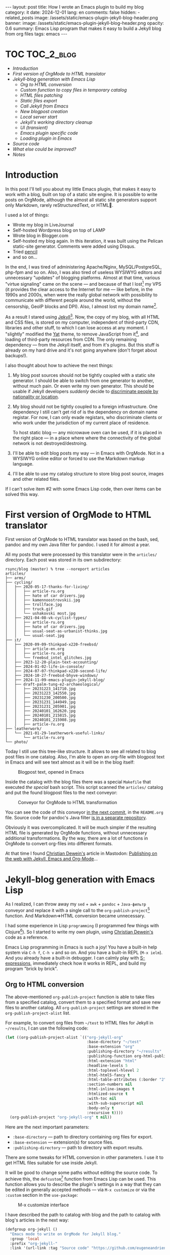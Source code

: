 #+BEGIN_EXPORT html
---
layout: post
title: How I wrote an Emacs plugin to build my blog
category: it
date: 2024-12-01
lang: en
comments: false
hidden:
  - related_posts
image: /assets/static/emacs-plugin-jekyll-blog-header.png
banner:
  image: /assets/static/emacs-plugin-jekyll-blog-header.png
  opacity: 0.6
summary: Emacs Lisp program that makes it easy to build a Jekyll blog from org files
tags: emacs
---
#+END_EXPORT

* TOC                                                            :TOC_2_blog:
- [[* Introduction][Introduction]]
- [[* First version of OrgMode to HTML translator][First version of OrgMode to HTML translator]]
- [[* Jekyll-blog generation with Emacs Lisp][Jekyll-blog generation with Emacs Lisp]]
  - [[* Org to HTML conversion][Org to HTML conversion]]
  - [[* Custom function to copy files in temporary catalog][Custom function to copy files in temporary catalog]]
  - [[* HTML files patching][HTML files patching]]
  - [[* Static files export][Static files export]]
  - [[* Call Jekyll from Emacs][Call Jekyll from Emacs]]
  - [[* New blogpost creation][New blogpost creation]]
  - [[* Local server start][Local server start]]
  - [[* Jekyll's working directory cleanup][Jekyll's working directory cleanup]]
  - [[* UI (transient)][UI (transient)]]
  - [[* Emacs plugin specific code][Emacs plugin specific code]]
  - [[* Loading plugin in Emacs][Loading plugin in Emacs]]
- [[* Source code][Source code]]
- [[* What else could be improved?][What else could be improved?]]
- [[* Notes][Notes]]

* Introduction
:PROPERTIES:
:CUSTOM_ID: preface
:END:

In this post I'll tell you about my little Emacs plugin, that makes it easy to
work with a blog, built on top of a static site engine. It is possible to
write posts on OrgMode, although the almost all static site generators support
only Markdown, rarely reStructuredText, or HTML🌚.

I used a lot of things:
- Wrote my blog in LiveJournal
- Self-hosted Wordpress blog on top of LAMP
- Wrote blog in Blogger.com
- Self-hosted my blog again. In this iteration, it was built using the Pelican
  static-site generator. Comments were added using Disqus.
- Tried [[https://hackage.haskell.org/package/pencil][pencil]]
- and so on...

In the end, I was tired of administering Apache/Nginx, MySQL/PostgreSQL,
php-fpm and so on. Also, I was also tired of useless WYSIWYG editors and
unnecessary "updates" of blogging platforms. Almost at that time, various
"virtue signaling" came on the scene — and because of that I
lost[fn:virtue_signaling] my VPS (it provides the clear access to the Internet
for me — like before, in the 1990s and 2000s, when were the really global
network with possibility to communicate with different people around the
world, without the censorship, GeoIP blocks and DPI). Also, I almost lost my
domain name[fn:namecheap].

As a result I stared using [[https://jekyllrb.com/][Jekyll]][fn:jekyll]. Now, the copy of my blog, with
all HTML and CSS files, is stored on my computer, independent of third-party
CDN, libraries and other stuff, to which I can lose access at any moment. I
"slightly" modified the [[https://github.com/jeffreytse/jekyll-theme-yat][Yat]] theme, to remove JavaScript from
it[fn:javascript], and loading of third-party resources from CDN. The only
remaining dependency — from the Jekyll itself, and from it's plugins. But this
stuff is already on my hard drive and it's not going anywhere (don't forget
about backups!).

I also thought about how to achieve the next things:
1. My blog post sources should not be tightly coupled with a static site
   generator. I should be able to switch from one generator to another,
   without much pain. Or even write my own generator. This should be usable if
   Jekyll developers /suddenly/ decide to [[https://en.wikipedia.org/wiki/Discrimination_based_on_nationality][discriminate people by nationality or
   location]].
2. My blog should not be tightly coupled to a foreign infrastructure. One
   dependency I still can't get rid of is the dependency on domain name
   registar. For now, I can only evade registars, who discriminate clients or
   who work under the jurisdiction of my current place of residence.

   To host static blog — any microwave oven can be used, if it is placed in
   the right place — in a place where where the connectivity of the global
   network is not destroyed/destroing.
3. I'll be able to edit blog posts my way — in Emacs with OrgMode. Not in a
   WYSIWYG online editor or forced to use the Markdown markup language.
4. I'll be able to use my catalog structure to store blog post source, images
   and other related files.

If I can't solve item #2 with some Emacs Lisp code, then over items can be
solved this way.

* First version of OrgMode to HTML translator
:PROPERTIES:
:CUSTOM_ID: generator-first-version
:END:

First version of OrgMode to HTML translator was based on the bash, sed, pandoc
and my own Java filter for pandoc. I used it for almost a year.

All my posts that were processed by this translator were in the =articles/=
directory. Each post was stored in its own subdirectory:

#+begin_example
rsync/blog (master) % tree --noreport articles
articles/
├── arms/
├── cycling/
│   ├── 2020-05-17-thanks-for-living/
│   │   ├── article-ru.org
│   │   ├── hate of car drivers.jpg
│   │   ├── kamennoostrovskii.jpg
│   │   ├── trollface.jpg
│   │   ├── truck.gif
│   │   └── ushakovski most.jpg
│   ├── 2021-04-08-vk-cyclist-types/
│   │   ├── article-ru.org
│   │   ├── hate of car drivers.jpg
│   │   ├── usual-seat-as-urbanist-thinks.jpg
│   │   └── usual-seat.jpg
├── it/
│   ├── 2020-09-09-thinkpad-x220-freebsd/
│   │   ├── article-en.org
│   │   ├── article-ru.org
│   │   └── freebsd_intel_glitches.jpg
│   ├── 2023-12-20-plain-text-accounting/
│   ├── 2024-01-02-life-in-console/
│   ├── 2024-07-07-thinkpad-x220-second-life/
│   ├── 2024-10-27-freebsd-bhyve-windows/
│   ├── 2024-11-09-emacs-plugin-jekyll-blog/
│   ├── draft-palm-tung-e2-archaeological/
│   │   ├── 20231223_141710.jpg
│   │   ├── 20231223_142550.jpg
│   │   ├── 20231230_200500.jpg
│   │   ├── 20231231_144949.jpg
│   │   ├── 20231231_205901.jpg
│   │   ├── 20240101_162620.jpg
│   │   ├── 20240101_215815.jpg
│   │   ├── 20240101_215908.jpg
│   │   ├── article-ru.org
├── leatherwork/
│   └── 2021-01-29-leatherwork-useful-links/
│       └── article-ru.org
└── photo/
#+end_example

Today I still use this tree-like structure. It allows to see all related to
blog post files in one catalog. Also, I'm able to open an org-file with
blogpost text in Emacs and will see text almost as it will be in the blog
itself:

#+CAPTION: Blogpost text, opened in Emacs
#+ATTR_HTML: :align center :alt Post's draft, opened in Emacs
[[file:emacs-blog-post.png]]

Inside the catalog with the blog files there was a special =Makefile= that
executed /the special/ bash script. This script scanned the =articles/= catalog
and put the found blogpost files to the next conveyor:

#+BEGIN_SRC plantuml :exports none :file first_generator.png
@startuml
!theme sunlust
skinparam handwritten true
scale 2.2

title Org2HTML conveyor

() "OrgMode files" as OrgModeSrc
() "HTML files" as HtmlFiles
package "Makefile" {
  package "Shell script" {
    [sed] as sed1
    OrgModeSrc - sed1
    note right of sed1 : Fixes links to static files
    sed1 ..> [awk] : Patched OrgMode files
    note left of [awk] : Inserts language code to header
    [pandoc] as pandoc1
    [awk] ..> pandoc1 : Patched OrgMode files
    note right of pandoc1 : Translates OrgMode to AST
    pandoc1 ..> [Java filter] : AST
    note left of [Java filter]
      Inserts language code to
      proper place, inserts
      path to banner image
      and summary
    end note
    [pandoc] as pandoc2
    note right of pandoc2 : Translates AST to Markdown
    [Java filter] ..> pandoc2 : Patched AST
    [sed] as sed2
    note left of sed2 : Fixes titles in generated files
    pandoc2 ..> sed2 : Markdown files
  }
  sed2 ..> [bundle exec jekyll build] : Patched Markdown files
}
[bundle exec jekyll build] - HtmlFiles

footer //First and obsolete version, not in use!//
@enduml
#+END_SRC

#+CAPTION: Conveyor for OrgMode to HTML transformation
#+ATTR_HTML: :align center :alt Conveyor for Org2HTML transformation
[[file:first_generator.png]]

You can see the code of this conveyor [[https://github.com/eugeneandrienko/eugeneandrienko.github.io/blob/3b70ec4997a063fdd3c1bf4c23c3c9a5d78b78e3/README.org][in the next commit]], in the =README.org=
file. Source code for pandoc's Java filter [[https://codeberg.org/evgandr/pandoc_jekyll][is in a separate repository]].

Obviously it was overcomplicated. It will be much simpler if the resulting
HTML file is generated by OrgMode functions, without unnecessary additional
transformations. By the way, there are a lot of functions in OrgMode to
convert org-files into different formats.

At that time I found [[https://mastodon.social/@fabrik42][Christian Dewein's]] article in Mastodon: [[https://christiandewein.com/publishing-with-jekyll-emacs-org-mode][Publishing on the
web with Jekyll, Emacs and Org-Mode]]...

* Jekyll-blog generation with Emacs Lisp
:PROPERTIES:
:CUSTOM_ID: emacs-lisp-jekyll-gen
:END:

As I realized, I can throw away my =sed= + =awk= + =pandoc= + =Java-фильтр= conveyor
and replace it with a single call to the
=org-publish-project=[fn:org-publish-project] function. And Markdown⇒HTML
conversion became unnecessary.

I had some experience in Lisp ~programming~ (I programmed few things with
Clojure[fn:clojure]). So I started to write my own plugin, using [[https://mastodon.social/@fabrik42][Christian
Dewein's]] code as a reference.

Emacs Lisp programming in Emacs is such a joy! You have a built-in help system
via =C-h f=, =C-h v= and so on. And you have a built-in REPL (=M-x ielm=). And you
already have a built-in debugger. I can calmly play with [[https://www.s-expressions.org/home][S-expressions]],
immediately check how it works in REPL, and build my program "brick by brick".

** Org to HTML conversion
:PROPERTIES:
:CUSTOM_ID: convert-org2html
:END:

The above-mentioned =org-publish-project= function is able to take files from a
specified catalog, convert them to a specified format and save new files to
another catalog. All =org-publish-project= settings are stored in the
=org-publish-project-alist= list.

For example, to convert org files from =~/test= to HTML files for Jekyll in
=~/results=, I can use the following code:

#+begin_src emacs-lisp
(let ((org-publish-project-alist `(("org-jekyll-org"
                                    :base-directory "~/test"
                                    :base-extension "org"
                                    :publishing-directory "~/results"
                                    :publishing-function org-html-publish-to-html
                                    :html-extension "html"
                                    :headline-levels 5
                                    :html-toplevel-hlevel 2
                                    :html-html5-fancy t
                                    :html-table-attributes (:border "2" :cellspacing "0" :cellpadding "6" :frame "void")
                                    :section-numbers nil
                                    :html-inline-images t
                                    :htmlized-source t
                                    :with-toc nil
                                    :with-sub-superscript nil
                                    :body-only t
                                    :recursive t))))
  (org-publish-project "org-jekyll-org" t nil))
#+end_src

Here are the next important parameters:
- =:base-directory= — path to directory containing org files for export.
- =:base-extension= — extension(s) for source files.
- ~:publishing-directory~ — path to directory with export results.

There are some tweaks for HTML conversion in other parameters. I use it to get
HTML files suitable for use inside Jekyll.

It will be good to change some paths without editing the source code. To
achieve this, the =defcustom=[fn:defcustom] function from Emacs Lisp can be
used. This function allows you to describe the plugin's settings in a way that
they can be edited in generally accepted methods — via =M-x customize= or via
the =:custom= section in the =use-package=:

#+CAPTION: M-x customize interface
#+ATTR_HTML: :align center :alt Emacs M-x customize
[[file:customize.png]]

I have described the path to catalog with blog and the path to catalog with
blog's articles in the next way:

#+begin_src emacs-lisp
(defgroup org-jekyll ()
  "Emacs mode to write on OrgMode for Jekyll blog."
  :group 'local
  :prefix "org-jekyll-"
  :link '(url-link :tag "Source code" "https://github.com/eugeneandrienko/eugeneandrienko.github.io"))

(defgroup org-jekyll-paths nil
  "Paths for emacs mode to write on OrgMode for Jekyll blog."
  :group 'org-jekyll
  :prefix "org-jekyll-paths-")

(defcustom org-jekyll-paths-base-path
  "~/rsync/blog"
  "Path to the base directory of my blog."
  :type 'directory
  :group 'org-jekyll-paths)

(defcustom org-jekyll-paths-articles-path
  (concat org-jekyll-paths-base-path "/articles")
  "Path to directory with original articles in Org format."
  :type 'directory
  :group 'org-jekyll-paths)
#+end_src

The first S-expression describes a new menu item in the Emacs settings. The
second S-expression creates a submenu item inside the previous menu
item. Inside the last item are two settings — path to directory with blog and
path to blogpost source files.

As a result, the =org-publish-project= call from above can be rewritten in the
next way:

#+begin_src emacs-lisp
(let ((org-publish-project-alist `(("org-jekyll-org"
                                    :base-directory ,org-jekyll-paths-articles-path
                                    :base-extension "org"
                                    :publishing-directory ,(concat org-jekyll-paths-base-path "/_posts")
                                    :publishing-function org-html-publish-to-html
#+end_src

Here we have a special syntax for lists that contain executable code
inside. The normal list declaration can't evaluate the code inside:

#+begin_example
> '("a" (concat "b" "2") "c")

("a"
 (concat "b" "2")
 "c")
#+end_example

But when backquoting is used[fn:quoting], it becomes possible to include and
evaluate code within the list:

#+begin_example
> `("a" ,(concat "b" "2") "c")
("a" "b2" "c")
#+end_example

The aforementioned =org-publish-project= call is enough to convert org-files to
HTML in an ideal case. But, /in my case,/ I can't use it — all my blogpost org
files are not stored in one catalog, but in separate subdirectories!

This means, that I need to call /a special, custom function/ before calling
=org-publish-project=. This /custom function/ should copy all the org files from
the subdirectories to the temporary directory for =org-publilsh-project=.

To call this /custom function/ before calling =org-publish-project= there is a
=:preparation-function= parameter:

#+begin_src emacs-lisp
(let ((org-publish-project-alist `(("org-jekyll-org"
                                    :base-directory ,(concat org-jekyll-paths-base-path "/_articles")
                                    :base-extension "org"
                                    :publishing-directory ,(concat org-jekyll-paths-base-path "/_posts")
                                    :preparation-function org-jekyll--prepare-articles
#+end_src

As you can see, here I change the =:base-directory= parameter to the path of the
temporary catalog containing the articles.

** Custom function to copy files in temporary catalog
:PROPERTIES:
:CUSTOM_ID: copy-2-tmp-catalog
:END:

First, I need to get a list of org-files with blogposts from =articles/=
catalog. This list can be returned with the
=directory-files-recursively=[fn:directory-files-recursively] function:

#+begin_src emacs-lisp
(directory-files-recursively org-jekyll-paths-articles-path "\\.org$" nil nil nil)

("~/rsync/blog/articles/cycling/2020-05-17-thanks-for-living/article-ru.org"
 "~/rsync/blog/articles/cycling/2021-04-08-vk-cyclist-types/article-ru.org"
 "~/rsync/blog/articles/cycling/2021-04-12-balticstar-north-open-2021/article-ru.org"
 "~/rsync/blog/articles/cycling/2021-05-17-insled-open/article-ru.org"
 "~/rsync/blog/articles/cycling/draft-osmand-howto/article-ru.org"
 "~/rsync/blog/articles/cycling/draft-qmapshack-howto/article-ru.org"
 ...
 "~/rsync/blog/articles/_post_template.org")
#+end_src

But there are a lot of unnecessary files in the result of this function —
drafts, hidden posts and template. It can be filtered using
=seq-filter=[fn:seq-filter] function:

#+begin_src emacs-lisp
(seq-filter (lambda (path)
              (and
               (not (string-match org-jekyll-exclude-regex path))
               (not (string-match "\\(draft-\\)\\|\\(hidden-\\)" path))))
            (directory-files-recursively org-jekyll-paths-articles-path "\\.org$" nil nil nil))
#+end_src

This function removes items from the list (second parameter) that do not match
the predicate (first parameter) check(s). The predicate — is just a lambda
function that checks whether the path is not a draft/hidden file or a template
file.

The =org-jekyll-exclude-regex= variable — is just a regular expression to throw
away inappropriate paths:

#+begin_src emacs-lisp
(defcustom org-jekyll-exclude-regex
  "\\(_post_template\\.org\\)\\|\\(\\.project\\)"
  "Regex to exclude unwanted files."
  :type 'regexp
  :group 'org-jekyll)
#+end_src

Now we have /a right/ list of paths and should pass each element of it to copy
files function. This can be achieved with the =mapc=[fn:mapc] function, which
applies the lambda function from the first argument to each element of the
list that is passed as the seccond argument:

#+begin_src emacs-lisp
(mapc (lambda (article)
        (
         ;; copy file in `article' path here
         )
        (seq-filter (lambda (path)
              (and
               (not (string-match org-jekyll-exclude-regex path))
               (not (string-match "\\(draft-\\)\\|\\(hidden-\\)" path))))
                    (directory-files-recursively org-jekyll-paths-articles-path "\\.org$" nil nil nil))
#+end_src

I use path elements from =article= variable: date, URL and language
code[fn:lang_code] — to create an unique filename for intermediate file. To
cut necessary chunks from string with path, the regexes with capturing groups
are used. For this purpose there are functions =string-match= and
=match-string=[fn:regex-search] in Emacs Lisp:

#+begin_src emacs-lisp
(string-match
 (concat org-jekyll-paths-articles-path
         "/\\(\\w+\\)/\\([0-9-]+\\)-\\([[:alnum:]-]+\\)/article-\\([[:lower:]]\\{2\\}\\)\\.org$")
 "~/rsync/blog/articles/photo/2024-09-01-summer-photos-2024/article-en.org")
0 (#o0, #x0, ?\C-@)

(match-string 1 "~/rsync/blog/articles/photo/2024-09-01-summer-photos-2024/article-en.org")
"photo"

(match-string 2 "~/rsync/blog/articles/photo/2024-09-01-summer-photos-2024/article-en.org")
"2024-09-01"

(match-string 3 "~/rsync/blog/articles/photo/2024-09-01-summer-photos-2024/article-en.org")
"summer-photos-2024"

(match-string 4 "~/rsync/blog/articles/photo/2024-09-01-summer-photos-2024/article-en.org")
"en"
#+end_src

Inside the lambda-function's code I wrap it all in =let*=[fn:let-star] for
simplicity:

#+begin_src emacs-lisp
(lambda (article)
          (progn
            (string-match
             (concat org-jekyll-paths-articles-path
                     "/\\(\\w+\\)/\\([0-9-]+\\)-\\([[:alnum:]-]+\\)/article-\\([[:lower:]]\\{2\\}\\)\\.org$")
             article)
            (let*
                ((article-category (match-string 1 article))
                 (article-date (match-string 2 article))
                 (article-slug (match-string 3 article))
                 (article-lang (match-string 4 article)))
              (
                                        ;copy-file-here
               )))
#+end_src

For convenience I'll add two more variables:
1. Variable with intermediate catalog name: path to =_articles/= +
   =article-lang=. Path to =_articles/= is accessible from ="org-jekyll-org"=
   project settings — list with these settings is passed as single parameter
   to =org-jekyll--prepare-articles= function. By the name of parameter
   (=:base-directory=) the necessary value can be taken[fn:plist-get]:
   #+begin_src emacs-lisp
   (article-new-catalog (concat
                         (plist-get property-list ':base-directory)
                         "/"
                         article-lang))
   #+end_src
2. Variable with unique path to file containing blogpost in intermediate
   catalog:
   #+begin_src emacs-lisp
   (article-processed (concat article-new-catalog "/" article-date "-" article-slug ".org"))
   #+end_src

For example, if the =article= is equals to
=~/rsync/blog/articles/photo/2024-09-01-summer-photos-2024/article-en.org=, then
at the end of execution the =article-processed= variable is equal to:
=~/rsync/blog/_articles/en/2024-09-01-summer-photos-2024.org=.

Creating the new temporary catalog (if it does not already exists) and copying
the files can be done with the next two functions inside the =let*= body:

#+begin_src emacs-lisp
(make-directory article-new-catalog t)
(copy-file article article-processed t t t t)
#+end_src

The resulting code of ~org-jekyll--prepare-articles~ function:

#+begin_src emacs-lisp
(defun org-jekyll--prepare-articles (property-list)
  "Copy articles to `_articles/' catalog before publishing. Rename
article file from `article-LANG.org' to
`YYYY-MM-DD-short-url.org'.

PROPERTY-LIST is a list of properties from
`org-publish-project-alist'."
  (mapc (lambda (article)
          (progn
            (string-match
             (concat org-jekyll-paths-articles-path
                     "/\\(\\w+\\)/\\([0-9-]+\\)-\\([[:alnum:]-]+\\)/article-\\([[:lower:]]\\{2\\}\\)\\.org$")
             article)
            (let*
                ((article-category (match-string 1 article))
                 (article-date (match-string 2 article))
                 (article-slug (match-string 3 article))
                 (article-lang (match-string 4 article))
                 (article-new-catalog (concat
                                       (plist-get property-list ':base-directory)
                                       "/"
                                       article-lang))
                 (article-processed (concat article-new-catalog "/" article-date "-" article-slug ".org")))
              (make-directory article-new-catalog t)
              (copy-file article article-processed t t t t))))
        (seq-filter (lambda (path)
                      (and
                       (not (string-match org-jekyll-exclude-regex path))
                       (not (string-match "\\(draft-\\)\\|\\(hidden-\\)" path))))
                    (directory-files-recursively org-jekyll-paths-articles-path "\\.org$" nil nil nil))))
#+end_src

This function works good in tandem with ~org-publish-project~. But ... there are
broken links to images in the resulting HTML file. This happens, because in
the source file there are relative paths to images — relative to the
subdirectory containing the blogpost files. And these paths are passed
unchanged to HTML.

But in Jekyll these static files exist in =/assets/static= catalog. Solution is
simple — change paths inside copied temporary file after =copy-file= call. I
wrote a new function for this:

#+begin_src emacs-lisp
(defun org-jekyll--prepare-article (article)
  "Prepare article's text for Jekyll.

Modify OrgMode file before publish it. ARTICLE is a path to
OrgMode file with article. Files, stored in `_articles/' will be
modified, not original articles from `org-jekyll-paths-articles-path'
path.

ARTICLE is a path to intermediate org-file with article text"
  (with-temp-buffer
    (insert-file-contents article)
    (goto-char (point-min))
    (while (search-forward "[‎file:" nil t)
      (replace-match "[‏file://assets/static/" t t))
    (write-file article)))
#+end_src

This function simply takes the org file with the path from the =article=
variable and replaces links like =[f‎ile:somefile.ext]= with
=[f‎ile://assets/static/somefile.ext]=.

** HTML files patching
:PROPERTIES:
:CUSTOM_ID: html-file-editing
:END:

Unfortunately, =org-publish-project= inserts things into the HTML files that I
don't want to see:
- Randomly generated IDs in HTML tags
- Image numbering.
- Tag =:TOC_2_blog:= after «TOC» heading. This tag is needed in the OrgMode file
  to automatically generate the TOC with [[https://github.com/snosov1/toc-org/][toc-org]][fn:toc-org].
- Extra heading for annotations not in post language.

Solution is simple — we need one another function to delete all unnecessary
stuff from HTML files with regular expressions. We can specify such function
in settings of =org-publish-project= to call it right after export to HTML is
completed (see parameter =:completion-function=).

The function itself is quite simple. First, we get the path to the catalog
containing the exported HTML files from =org-publish-project= settings. Next, we
get a list of paths to HTML files, which we pass to the lambda function:

#+begin_src emacs-lisp
(defun org-jekyll--complete-articles (property-list)
  "Change published html-files via regular expressions.

Fix links to attached files. Remove \"Footnotes:\" section from
generated file. Remove autogenerated Org ids from html tags.

PROPERTY-LIST is a list of properties from
`org-publish-project-alist'."
  (let*
      ((publishing-directory (plist-get property-list ':publishing-directory)))
    (mapc (lambda (html)
            ; process `html' file
            )
          (directory-files-recursively publishing-directory "\\.html$" nil nil nil))))
#+end_src

Inside this lambda function there is a =mapc= call what works with regular
expression list:

#+begin_src emacs-lisp
(mapc (lambda (x)
        (progn
          (goto-char (point-min))
          (while (re-search-forward (car x) nil t)
            (replace-match (cdr x) t nil))))
      '(("file://" . "/")
        ("<p><span class=\"figure-number\">[[:alnum:] :]+</span>\\(.+\\)</p>" . "<p style=\"text-align: center\"><i>\\1</i></p>")
        ("<h2 class=\"footnotes\">Footnotes: </h2>" . "")
        (" id=\"org[[:xdigit:]]\\{7\\}\"" . "")
        (" id=\"outline-container-org[[:xdigit:]]\\{7\\}\"" . "")
        (" id=\"text-org[[:xdigit:]]\\{7\\}\"" . "")
        ("<span class=\"TOC_2_blog\">TOC_2_blog</span>" . "")))
#+end_src

Here, each element of list is just another list of two elements. First element
is a regular expression to search for text to replace. Second element is some
replacement text. We retrieve these elements using =(car x)= and =(cdr x)=. The
text replacement is done using the standard Emacs Lisp functions for working
with regular expressions.

Resulting code of =org-jekyll--complete-articles=:

#+begin_src emacs-lisp
(defun org-jekyll--complete-articles (property-list)
  "Change published html-files via regular expressions.

Fix links to attached files. Remove \"Footnotes:\" section from
generated file. Remove autogenerated Org ids from html tags.

PROPERTY-LIST is a list of properties from
`org-publish-project-alist'."
  (let*
      ((publishing-directory (plist-get property-list ':publishing-directory)))
    (mapc (lambda (html)
            (with-temp-buffer
              (insert-file-contents html)
              (mapc (lambda (x)
                      (progn
                        (goto-char (point-min))
                        (while (re-search-forward (car x) nil t)
                          (replace-match (cdr x) t nil))))
                    '(("file://" . "/")
                      ("<p><span class=\"figure-number\">[[:alnum:] :]+</span>\\(.+\\)</p>" . "<p style=\"text-align: center\"><i>\\1</i></p>")
                      ("<h2 class=\"footnotes\">Footnotes: </h2>" . "")
                      (" id=\"org[[:xdigit:]]\\{7\\}\"" . "")
                      (" id=\"outline-container-org[[:xdigit:]]\\{7\\}\"" . "")
                      (" id=\"text-org[[:xdigit:]]\\{7\\}\"" . "")
                      ("<span class=\"TOC_2_blog\">TOC_2_blog</span>" . "")))
              (write-file html)))
          (directory-files-recursively publishing-directory "\\.html$" nil nil nil))))
#+end_src

** Static files export
:PROPERTIES:
:CUSTOM_ID: static-files-export
:END:

Obviously HTML files are not enough for a blog. Images and other attachments
are necessary too.

These files can also be copied with =org-publish-project= call. And the settings
are much easier in this case:

#+begin_src emacs-lisp
(let ((org-publish-project-alist `(("org-jekyll-static"
                                    :base-directory ,(concat org-jekyll-paths-base-path "/_static")
                                    :base-extension "jpg\\|JPG\\|jpeg\\|png\\|gif\\|webm\\|webp\\|gpx\\|tar.bz2\\|uxf"
                                    :publishing-directory ,(concat org-jekyll-paths-base-path "/assets/static")
                                    :publishing-function org-publish-attachment
                                    :preparation-function org-jekyll--prepare-static
                                    :exclude ,org-jekyll-exclude-regex
                                    :recursive t)))))
#+end_src

Here, the =:base-extension= parameter specifies extensions for exporting static
files.

Exporting HTML files and exporting static files can be combined under one
"project", to execute both tasks with one function call:

#+begin_src emacs-lisp
(let ((org-publish-project-alist `(("org-jekyll-org"
                                    ...)
                                   ("org-jekyll-static"
                                    ...)
                                   ("org-jekyll" :components ("org-jekyll-org" "org-jekyll-static")))))
  (org-publish-project "org-jekyll" t nil))
#+end_src


As you can see, we use another =:preparation-function= when copying static
files — =org-jekyll--prepare-static=. This function works the same as
=org-jekyll--prepare-articles= — it just copies static files from different
subdirectories to a temporary directory for the =org-jekyll-project= function.

#+begin_src emacs-lisp
(defun org-jekyll--prepare-static (property-list)
  "Copy static files to `/_static' directory.

PROPERTY-LIST is a list of properties from
`org-publish-project-alist'."
  (let
      ((static-directory (plist-get property-list `:base-directory)))
    (make-directory static-directory t)
    (mapc (lambda (filename)
            (progn
              (string-match (concat org-jekyll-paths-articles-path "/[[:alnum:]-/]+/\\([[:alnum:][:blank:]-_.]+\\)$") filename)
              (let
                  ((static-filename (match-string 1 filename)))
                (copy-file filename (concat static-directory "/" static-filename) t t t t))))
          (seq-filter (lambda (path)
                        (not (string-match
                              (concat org-jekyll-exclude-regex "\\|\\(article-[[:lower:]]+\\.org\\)")
                              path)))
                      (directory-files-recursively org-jekyll-paths-articles-path "." nil nil nil)))))
#+end_src

** Call Jekyll from Emacs
:PROPERTIES:
:CUSTOM_ID: jekyll-build-from-emacs
:END:

After we have prepared all necessary HTML and static files — we should call
Jekyll to build our static blog inside =_site/= catalog. Usually, the console
command =bundle exec jekyll build= is used for this.

In [[https://mastodon.social/@fabrik42][Christian Dewein's]] article, the [[https://github.com/rejeep/prodigy.el][Prodigy]] plugin is used to call this console
command. I decided that this is too complicated and just execute a new process
using the =make-process=[fn:make-process] function:

#+begin_src emacs-lisp
(make-process
 :name "jekyll-build"
 :buffer "jekyll-build"
 :command '("bundle" "exec" "jekyll" "build")
 :delete-exited-processes t
 :sentinel (lambda (process state)
             (cond
              ((and (eq (process-status process) 'exit)
                    (zerop (process-exit-status process)))
               (message "%s" (propertize "Blog built" 'face '(:foreground "blue"))))
              ((eq (process-status process) 'run)
               (accept-process-output process))
              (t (error (concat "Jekyll Build: " state))))))
#+end_src

In this code, console command output is processed inside a lambda function,
which either prints message about successful execution or prints an error to
the user. User messages are printed to a minibuffer using the
=message=[fn:message] function, with text colored blue (coloring is done using
=propertize=[fn:propertize]):

#+ATTR_HTML: :align center :alt message function output
[[file:message.png]]

The output of the executed process is sent to the =jekyll-build= buffer. This
buffer is used to watch the build log, if necessary.

File export and =bundle exec= execution are combined in =org-jekyll--suffix-build=
function. This allows to build the static blog with single call of function.

Since the current directory for buffer with opened blog post is not an
=org-jekyll-path-base-path=, we should change directory before execute the build
process. After the build is finished, we should change the directory back to
continue editing the post.

#+begin_src emacs-lisp
(defun org-jekyll--suffix-build ()
  "Build the blog."
  (interactive)
  (cd (expand-file-name org-jekyll-paths-base-path))
  (let ((org-publish-project-alist `(("org-jekyll-org"
                                      ...)
                                     ("org-jekyll-static"
                                      ...)
                                     ("org-jekyll" :components ("org-jekyll-org" "org-jekyll-static"))))
        (current-path (file-name-directory buffer-file-name)))
    (cd (expand-file-name org-jekyll-paths-base-path))
    (org-publish-project "org-jekyll" t nil))
  (make-process
   :name "jekyll-build"
   :buffer "jekyll-build"
   :command '("bundle" "exec" "jekyll" "build")
   :delete-exited-processes t
   :sentinel (lambda (process state)
               ...))
  (cd current-path))
#+end_src

** New blogpost creation
:PROPERTIES:
:CUSTOM_ID: create-new-post
:END:

I wanted to have a special function to semi-automatically create new post. I
don't want to create a new subdirectory for the post in the appropriate
directory, copy Jekyll's frontmatter, image for the post banner, etc. It will
be very useful if Emacs asks me all the necessary questions and creates all
the necessary directories and files itself.

There are a lot of functions to work with user input in Emacs. But it is
enough for me to use the four simple functions:
- =read-string=: prompts the user in a minibuffer and returns the string,
  entered by the user.
- =completing-read=: prints menu to minibuffer and returns user's choice.
- =y-or-n-p=: prompts user in minibuffer and waits for user's "Yes" or "No"
  answer. Returns =t= or =nil=.
- =read-file-name=: outputs a file selection menu and returns the path to the
  selected file.

Quickly enough, I sketched out the following S-expressions, which ask
everything necessary and store the results in separate variables:

#+begin_src emacs-lisp
(let* ((category (completing-read "Enter category: "
                                  (seq-filter
                                   (lambda (category) (string-match "^[[:lower:]]+$" category))
                                   (directory-files org-jekyll-paths-articles-path nil
                                                    directory-files-no-dot-files-regexp
                                                    nil nil))
                                  nil t))
       (name (read-string "Enter title: "))
       (summary (read-string "Enter summary: "))
       (tags (read-string "Enter tags (space separated): "))
       (permalink (read-string "Enter permalink: "))
       (language (completing-read "Enter post language: " org-jekyll-languages nil t))
       (use-banner (y-or-n-p "Use banner?"))
       (banner (if use-banner
                   (read-file-name "Path to banner image: " nil nil t nil nil)
                 nil))))
#+end_src

#+CAPTION: New post creation UI
#+ATTR_HTML: :align center :alt new post creation UI
[[file:create_new_post.jpg]]

Within the same =let*= I compute:
- Part of the front matter with Jekyll's banner insertion code:
  #+begin_src emacs-lisp
  (additional (concat (if use-banner
                          (concat "image: /assets/static/" (file-name-nondirectory banner) "\n"
                                  "banner:\n"
                                  "  image: /assets/static/" (file-name-nondirectory banner) "\n"
                                  "  opacity: 0.6\n")
                        "")
                      (concat "summary: " summary "\n")
                      (concat "tags: " tags)))
  #+end_src
- Path to new post:
  #+begin_src emacs-lisp
  (dirname (concat path "/" category "/" date "-" permalink))
  #+end_src
- Post's filename — concatenate =article= with entered language code:
  #+begin_src emacs-lisp
  (filename (concat dirname "/" "article-" language ".org"))
  #+end_src

After evaluating all variables, there are inside =let*= body:
1. Create subdirectory with files for new post:
   #+begin_src emacs-lisp
   (make-directory dirname t)
   #+end_src
2. If we chose to use banner image for post, then copy appropriate image to
   previously created directory:
   #+begin_src emacs-lisp
   (if use-banner
       (copy-file banner (concat dirname "/" (file-name-nondirectory banner))))
   #+end_src
3. Replace template placeholders in =org-jekyll-paths-template-path= path and
   save new file with =filename= name: {% raw %}
   #+begin_src emacs-lisp
   (with-temp-buffer
     (insert-file-contents template)
     (mapc
      (lambda (x) (progn
                    (goto-char (point-min))
                    (while (search-forward (car x) nil t)
                      (replace-match (cdr x) t t))))
      `(("{%NAME%}" . ,name)
        ("{%CATEGORY%}" . ,category)
        ("{%DATE%}" . ,date)
        ("{%LANG%}" . ,language)
        ("{%ADDITIONAL%}" . ,additional)))
     (write-file filename))
   #+end_src
   {% endraw %}
4. Previously created file is opened in current buffer and cursor is moved to
   the end of file:
   #+begin_src emacs-lisp
   (with-current-buffer (find-file filename)
     (goto-char (point-max)))
   #+end_src

Path to template stored in =org-jekyll-paths-template-path= variable (copied to
=template= variable inside =let*= for convenience):

#+begin_src emacs-lisp
(defcustom org-jekyll-paths-template-path
  (concat org-jekyll-paths-articles-path "/_post_template.org")
  "Path to post template."
  :type '(file :must-match t)
  :group 'org-jekyll-paths)
#+end_src

In my settings this variable is =~/rsync/blog/articles/_post_template.org=. The
file itself looks like this:

{% raw %}
#+begin_example
#+BEGIN_EXPORT html
---
layout: post
title: {%NAME%}
category: {%CATEGORY%}
date: {%DATE%}
lang: {%LANG%}
comments: false
hidden:
  - related_posts
{%ADDITIONAL%}
---
#+END_EXPORT


#+end_example
{% endraw %}

As you can see, there is only a Jekyll's front matter and nothing else.

** Local server start
:PROPERTIES:
:CUSTOM_ID: jekyll-local-server
:END:

For new, blog building and new post creation via Emacs Lisp is ready. Among
the most frequently used actions, I still have the local server startup and
the Jekyll's working directory cleanup.

Starting the local server is easy — just call the =make-process= with the
necessary arguments:

#+begin_src emacs-lisp
(make-process
 :name "jekyll-serve"
 :buffer "jekyll-serve"
 :command '("bundle" "exec" "jekyll" "serve")
 :delete-exited-processes t
 :filter (lambda (process text)
           (if (string-match ".*done in [0-9.]+ seconds.*" text)
               (message "%s" (propertize "Blog serve: running" 'face '(:foreground "blue"))))
           (internal-default-process-filter process text))
 :sentinel (lambda (process state)
             (cond
              ((and (eq (process-status process) 'exit)
                    (zerop (process-exit-status process)))
               (message "%s" (propertize "Blog serve: stopped" 'face '(:foreground "blue"))))
              ((eq (process-status process) 'run)
               (accept-process-output process))
              (t (error (concat "Jekyll Serve: " state))))))
#+end_src

For convenience, I want the one function to start and stop the local
server. The logic to achieve this is simple:
- If =jekyll-serve= process exists, then kill it.
- If process doesn't exist — start the server.

#+begin_src emacs-lisp
(defun org-jekyll--suffix-serve-toggle ()
  "Serve blog or stop serving the blog."
  (interactive)
  (let ((current-path (file-name-directory buffer-file-name)))
    (if (eq (process-status "jekyll-serve") ' run)
        (interrupt-process "jekyll-serve")
      (cd (expand-file-name org-jekyll-paths-base-path))
      (make-process ...)
      (cd current-path))))
#+end_src

** Jekyll's working directory cleanup
:PROPERTIES:
:CUSTOM_ID: jekyll-clean
:END:

Cleanup of the working directory is not so simple. For the =bundle exec jekyl
clean=, a new call to =make-process= is enough:

#+begin_src emacs-lisp
(make-process
 :name "jekyll-clean"
 :buffer "jekyll-clean"
 :command '("bundle" "exec" "jekyll" "clean")
 :delete-exited-processes t
 :sentinel (lambda (process state)
             (cond
              ((and (eq (process-status process) 'exit)
                    (zerop (process-exit-status process)))
               (message "%s" (propertize "Blog cleaned" 'face '(:foreground "blue"))))
              ((eq (process-status process) 'run)
               (accept-process-output process))
              (t (error (concat "Jekyll Clean: " state))))))
#+end_src

But we also need to clean up the OrgMode export artifacts before the
=make-process= call. The =_articles/=, =_static/= and =_post/= catalogs should also be
cleaned up. I did this using the next S-expression:

#+begin_src emacs-lisp
(mapc (lambda (x)
        (mapc (lambda (file)
                (delete-file file nil))
              (mapcan (lambda (directory)
                        (directory-files-recursively (concat org-jekyll-paths-base-path directory) (cdr x) nil nil nil))
                        (car x))))
      `((("/_posts/en" "/_posts/ru") . "\\.html$")
        (("/assets/static" "/_static") . ,(concat "\\.png\\|\\.jpg$\\|\\.jpeg$"
                                                  "\\|"
                                                  "\\.JPG$\\|\\.svg$\\|\\.webm$"
                                                  "\\|"
                                                  "\\.webp$\\|\\.html$\\|\\.tar.bz2$"
                                                  "\\|"
                                                  "\\.org$\\|\\.gif$\\|\\.gpx$"
                                                  "\\|"
                                                  "\\.uxf$"))
        (("/_articles") . "\\.org$")))
#+end_src

The code may look overly complicated at first glance, but all it does is
iterate through the specified directories and delete files that match with the
specified regular expression.

The first lambda function =(lambda (x) ...)= simply passes each element of the
main list (for example, the first element is: =(("/_posts/en" "/_posts/ru")
. "\\.html$")=) into the next S-expression:

#+begin_src emacs-lisp
(mapc (lambda (file)
        (delete-file file nil))
      (mapcan (lambda (directory)
                (directory-files-recursively (concat org-jekyll-paths-base-path directory) (cdr x) nil nil nil))
              (car x)))
#+end_src

This is where things get complicated. The second =mapc= parameter is not just an
=x= variable with a list element inside, but one another S-expression. This
expression is evaluated first, and it's result (one another list of files) is
processed with a lambda function that simply deletes the file:

#+begin_src emacs-lisp
(lambda (file)
  (delete-file file nil))
#+end_src

=mapcan=[fn:mapcan] S-expression does the following:
1. Takes the first element of the list containing paths/regexes with =(car
   x)=. Result will be one another list with paths to directories, for example:
   =("/_posts/en" "/_posts/ru")=.
2. Inside the lambda function, the =directory-files-recursively= function is
   used to get list of files in the catalog that match the regular
   expression. The regex is the last element of the =x= list and can be accessed
   via =(cdr x)=.
3. Result looks like this: =(("/_posts/en/article1/file.org"
   "/_posts/en/article2/file.org") ("/_posts/ru/article1/file.org"
   "/_posts/ru/article2/file.org"))=. If I were using =mapc=, then lambda
   function for file deletion will cause error — because function will receive
   list instead of string.

   For example, the following code prints =file= variable contents in case of
   using =mapc=:
   #+begin_src emacs-lisp
   (mapc (lambda (file)
           (print file))
         (mapc (lambda (directory)
                 directory)
               '(("a" "b") ("c" "d"))))

   ("a" "b")
   ("c" "d")
   #+end_src
4. We need to flatten the list. And =mapcan= function can just do that. It can
   transfrom list from item #3 to: =("/_posts/en/article1/file.org"
   "/_posts/en/article2/file.org" "/_posts/ru/article1/file.org"
   "/_posts/ru/article2/file.org")=. And returns the result to the upper =mapc=.

   For example, there is the content of =file= variable inside lambda function
   when we use =mapcan=:
   
   #+begin_src emacs-lisp
   (mapc (lambda (file)
           (print file))
         (mapcan (lambda (directory)
                   directory)
                 '(("a" "b") ("c" "d"))))

   "a"
   "b"
   "c"
   "d"
   #+end_src

The resulting code of the function to clean up Jekyll's working directory:

#+begin_src emacs-lisp
(defun org-jekyll--suffix-clear ()
  "Clear blog files."
  (interactive)
  (let ((current-path (file-name-directory buffer-file-name)))
    (cd (expand-file-name org-jekyll-paths-base-path))
    (mapc (lambda (x)
            (mapc (lambda (file)
                    (delete-file file nil))
                  (mapcan (lambda (directory)
                            (directory-files-recursively (concat org-jekyll-paths-base-path directory) (cdr x) nil nil nil))
                          (car x))))
          `((("/_posts/en" "/_posts/ru") . "\\.html$")
            (("/assets/static" "/_static") . ,(concat "\\.png$\\|\\.jpg$\\|\\.jpeg$"
                                                      "\\|"
                                                      "\\.JPG$\\|\\.svg$\\|\\.webm$"
                                                      "\\|"
                                                      "\\.webp$\\|\\.html$\\|\\.tar.bz2$"
                                                      "\\|"
                                                      "\\.org$\\|\\.gif$\\|\\.gpx$"
                                                      "\\|"
                                                      "\\.svg$"))
            (("/_articles") . "\\.org$\\|\\.png$")))
    (make-process
     :name "jekyll-clean"
     :buffer "jekyll-clean"
     :command '("bundle" "exec" "jekyll" "clean")
     :delete-exited-processes t
     :sentinel (lambda (process state)
                 (cond
                  ((and (eq (process-status process) 'exit)
                        (zerop (process-exit-status process)))
                   (message "%s" (propertize "Blog cleaned" 'face '(:foreground "blue"))))
                  ((eq (process-status process) 'run)
                   (accept-process-output process))
                  (t (error (concat "Jekyll Clean: " state))))))))
#+end_src

** UI (transient)
:PROPERTIES:
:CUSTOM_ID: transient-ui
:END:

I wanted to add /a comfortable for Emacs users/ interface to all these set of
functions. Here I didn't reinvent the wheel and just used the [[https://jd.codes/posts/transient-emacs/][Transient]]
library as in [[https://mastodon.social/@fabrik42][Christian Dewein's]] code. The result looks like this:

#+CAPTION: UI of org-jekyll plugin
#+ATTR_HTML: :align center :alt Panel with blog actions
[[file:transient_panel.png]]

Some suffixes (functions that a called when the corresponding menu item is
selected) have already been described above. A prefix (code that describes the
panel) looks like this:

#+begin_src emacs-lisp
;; Transient keys description:

(transient-define-prefix org-jekyll-layout-descriptions ()
  "Transient layout with blog commands."
  [:description (lambda () (concat org-jekyll-url " control panel" "\n"))
                ["Development"
                 ("b" "Build blog" org-jekyll--suffix-build)
                 ("s" org-jekyll--suffix-serve-toggle
                  :description (lambda () (if (eq (process-status "jekyll-serve") 'run)
                                              "Stop serving local blog"
                                            "Serve local blog")))
                 ("o" "Open served blog" org-jekyll--suffix-open-blog)
                 ("O" "Open blog in Web" org-jekyll--suffix-open-remote-blog)
                 ("B" "Open build log" org-jekyll--suffix-open-build-log)
                 ("l" "Open serve log" org-jekyll--suffix-open-serve-log)
                 ("C" "Clear blog directory" org-jekyll--suffix-clear)]
                ["Actions"
                 ("n" "New blog post" org-jekyll--suffix-create-post)]])

;; Function to call main menu:

(defun org-jekyll-menu ()
  "Open blog control center."
  (interactive)
  (org-jekyll-layout-descriptions))
#+end_src

Functions-suffixes is just a usual functions without parameters, for example:

#+begin_src emacs-lisp
(defun org-jekyll--suffix-open-blog ()
  "Open locally served blog."
  (interactive)
  (browse-url "http://127.0.0.1:8000/"))

(defun org-jekyll--suffix-open-remote-blog ()
  "Open remote blog."
  (interactive)
  (browse-url org-jekyll-url))

(defun org-jekyll--suffix-create-post ()
  "Create new blog post."
  (interactive)
  (cd (expand-file-name org-jekyll-paths-base-path))
  (org-jekyll--create-new-post))
#+end_src

The start/stop local server menu item includes the code to check the status of
the local server via the check for process ="jekyll-serve"= status.

This panel can be displayed via the =org-jekyll-menu= function. Going a bit
further — this function is called by a hotkey in my plugin.

** Emacs plugin specific code
:PROPERTIES:
:CUSTOM_ID: emacs-plugin
:END:

The only thing left to do is to make an Emacs plugin out of my code. I'm not
going to call =eval-buffer= every time, am I? Let Emacs itself load all the
necessary code at startup.

First, I checked the source code with =M-x checkdoc= and added missing
comments. Then, I added the necessary dependencies to the header:

#+begin_src emacs-lisp
(require 'htmlize)
(require 'ox-publish)
(require 'transient)
#+end_src

=htmlize= is needed to color source code blocks in the resulting HTML,
=ox-publish= is an extension to OrgMode for publishing files. Why the =transient=
library is necessary, I've already described above.

I've also added necessary =provide= to the end of the file:

#+begin_src emacs-lisp
(provide 'org-jekyll)
#+end_src

And I described the minor mode, which calls up the transient menu via the =C-c
b= hotkey:

#+begin_src emacs-lisp
;; Minor mode:

;;;###autoload
(define-minor-mode org-jekyll-mode
  "Enable transient menu to operate with blog-related OrgMode files."
  :lighter " oj"
  :global nil
  :init-value nil
  :keymap (list (cons (kbd "C-c b") #'org-jekyll-menu)))
#+end_src

Now, if minor mode is enabled with =M-x org-jekyll-mode=, then the build can be
started with =C-c b b= hotkey, new post can be created with =C-c b n= and so
on. The transient menu described above can be accessed with =C-c b=.

** Loading plugin in Emacs
:PROPERTIES:
:CUSTOM_ID: loading-plugin-in-emacs
:END:

The last thing left — is to properly load this plugin into Emacs. The new
minor mode should only be enabled when I open a blogpost file, and shouldn't
interfere with other org files.

This can be achieved with the next function:

#+begin_src emacs-lisp
;;;###autoload
(defun org-jekyll-init ()
  (if (and buffer-file-name
           (string-match "^/.+/article-[[:lower:]]\\{2\\}\\.org" (buffer-file-name)))
      (org-jekyll-mode 1)))
#+end_src

And with the next =use-package= configuration:

#+begin_src emacs-lisp
(use-package org-jekyll
  :load-path "~/rsync/blog/"
  :ensure nil
  :commands org-jekyll-init
  :hook (org-mode . org-jekyll-init))
#+end_src

Now every time I open an org file, my =org-jekyll-init= is called. When I opened
the blog post, =org-jekyll-mode= was enabled and custom hotkeys plus transient
menu became accessible.

* Source code
:PROPERTIES:
:CUSTOM_ID: source-code
:END:

I didn't intend this plugin to be usable by others — after all, it has my
article directory structure and my file naming conventions hardcoded into
it. That's why I didn't publish it in MELPA or set up a separate repository
for it.

The source code is in the same repository as the files for my blog. You can
look at it [[https://github.com/eugeneandrienko/eugeneandrienko.github.io/blob/master/org-jekyll.el][at this link]].

As a result, if I need to switch to another static site generator, it will be
enough to tweak the functions involved in the export from OrgMode to make the
generated HTML fit the new engine. My article sources and the entire directory
structure for them will remain untouched.

* What else could be improved?
:PROPERTIES:
:CUSTOM_ID: plugin-improvement
:END:

There are a few things in the current version of the plugin that are
definitely worth improving:
1. =org-publish-project= call should be asynchronous — so it will not block
   Emacs interface during evaluation, like now. =Org-publish-project= and
   =make-process= calls should be sequental, instead Jekyll will try to build
   the blog while files for it not ready yet.
2. =org-publish-project= could operate with Org Babel block. I want to use these
   blocks to describe different complicated schemes as code for [[https://github.com/plantuml/plantuml][PlantUML]] right
   in blogpost text. After =org-publish-project= call there are ready images
   inside the =_articles/= catalog (see to [[https://hostsharing.coop/@dzu][@dsu]] blogpost with details:
   https://blog.lazy-evaluation.net/posts/orgmode-diagrams.html).

   Needs to modify ~org-jekyll--prepare-static~ to copy necessary files from the
   new place. And ~org-jekyll--suffix-clear~ function should delete these files.

   /Already realised — look to the commit
   [[https://github.com/eugeneandrienko/eugeneandrienko.github.io/commit/e919bd6d2b7f3a0b853fdf71f288f5c9f1749575][e919bd6d2b7f3a0b853fdf71f288f5c9f1749575]]./

* Notes
:PROPERTIES:
:CUSTOM_ID: notes
:END:

[fn:virtue_signaling] First, in mid-March 2022, Visa and Master Card cut me
off from just about everything what I could buy outside the country with fiat
money. Because of which I could neither transfer my domain to another
registrar nor pay for my VPS in Finland.

[fn:namecheap] That's a separate and utterly "beautiful" story. On 28th
February 2022 NameCheap sent me a notification letter that they will
undelegate my domain in 7 days because I am from the "wrong" country (this was
long before the ban on providing IT services to companies on the sanctions
list, to which I am in no way related — most likely the "happy letters" were
sent because of the registration/billing address for the sake of the
above-mentioned virtue signaling. They didn't even check the real citizenship
of they customers!):

#+ATTR_HTML: :align center :alt Namecheap services discontinuation
[[file:namecheap1.png]]

In the next two letters they extended the deadline by two weeks. And offered
me to either leave the country before the deadline, or +get involved in protest
activities+ go to jail for a dozen years if I wanted to continue using their
services🤡. I'm assuming these letters were composed by some not-so-smart
person from a first-world country whose only encounter with the repressive
apparatus of state was not being sold alcohol without an ID at a Wallmart
checkout; and who knows about life outside his well-established democracy
institutions from the Hunger Games movies. And who is sure that emigrating is
easy — you fill out some paperwork at customs upon entry, and wham — you're
already a citizen of of another country.

#+ATTR_HTML: :align center :alt Namecheap next emails about service shutdown
[[file:namecheap2.png]]

I didn't have time to transfer my domain to another registrar at that time,
because my cards were quickly and suddenly disconnected from Visa/MasterCard —
and I couldn't pay another domain name registrar for the transfer. After a
*year (!)* it turned out that my domain was still being serviced by NameCheap —
after I received an email from them reminding me to drop off some of my
"dirty" money to renew the domain🤡🤡:

#+ATTR_HTML: :align center :alt Namecheap domain renewal
[[file:namecheap3.png]]

Of course, the services of NameCheap since then I no longer use and bypass it
tenth road, having made a choice in favor of a more sane domain registrar,
located as far away as possible (on the other side of the planet) from
me. Moral of the story — don't trust corporations and all sorts of centralized
and closed services that you don't control. They will throw you out without a
second thought if it is to their advantage. You should always have a backup
plan in case something goes wrong.

[fn:jekyll] It looks like simple enough and at the same time it proved to be
quite popular and was (and still is) often used by different hosting providers
as a pre-installed application.

[fn:javascript] I don't like JS, plus without it the blog is unimaginably fast
to open on my Thinkpad X220.

[fn:org-publish-project] https://orgmode.org/worg/org-tutorials/org-publish-html-tutorial.html

[fn:clojure] During my university days I was a bit interested in Lisp, read
"Structure and Interpretation of Computer Programs" and wrote various simple
programs in Clojure. The source code of some of them is still exists in
CodeBerg:
- https://codeberg.org/evgandr/jamendo-client
- https://codeberg.org/evgandr/cs-alias-clj

[fn:defcustom] https://www.gnu.org/software/emacs/manual/html_node/eintr/defcustom.html

[fn:quoting] See
https://www.gnu.org/software/emacs/manual/html_node/elisp/Quoting.html and
https://www.gnu.org/software/emacs/manual/html_node/elisp/Backquote.html

[fn:directory-files-recursively] https://www.gnu.org/software/emacs/manual/html_node/elisp/Contents-of-Directories.html#index-directory_002dfiles_002drecursively

[fn:seq-filter] https://www.gnu.org/software/emacs/manual/html_node/elisp/Sequence-Functions.html#index-seq_002dfilter

[fn:mapc] https://www.gnu.org/software/emacs/manual/html_node/elisp/Mapping-Functions.html#index-mapc

[fn:lang_code] A separate directory for each language is necessary for the
plugin [[https://github.com/untra/polyglot][jekyll-polyglot]], which provides a JavaScript-free way to publish the
same article in different languages.

[fn:regex-search] https://www.gnu.org/software/emacs/manual/html_node/elisp/Regexp-Search.html

[fn:let-star] https://www.gnu.org/software/emacs/manual/html_node/elisp/Local-Variables.html#index-let_002a

[fn:toc-org] My settings for the toc-org plugin, with which it starts to
understand the =:TOC_2_blog:= tag and generates section links, properly handled
when exported to HTML:

#+begin_src emacs-lisp
(use-package toc-org
  :pin melpa
  :hook (org-mode . toc-org-mode)
  :config
  (defun toc-org-hrefify-blog (str &optional hash)
    (concat "* " (toc-org-format-visible-link str))))
#+end_src

[fn:plist-get] https://www.gnu.org/software/emacs/manual/html_node/elisp/Plist-Access.html#index-plist_002dget

[fn:make-process] https://www.gnu.org/software/emacs/manual/html_node/elisp/Asynchronous-Processes.html#index-make_002dprocess

[fn:message] https://www.gnu.org/software/emacs/manual/html_node/elisp/Displaying-Messages.html#index-message

[fn:propertize] https://www.gnu.org/software/emacs/manual/html_node/elisp/Changing-Properties.html#index-propertize

[fn:mapcan] https://www.gnu.org/software/emacs/manual/html_node/elisp/Mapping-Functions.html#index-mapcan
